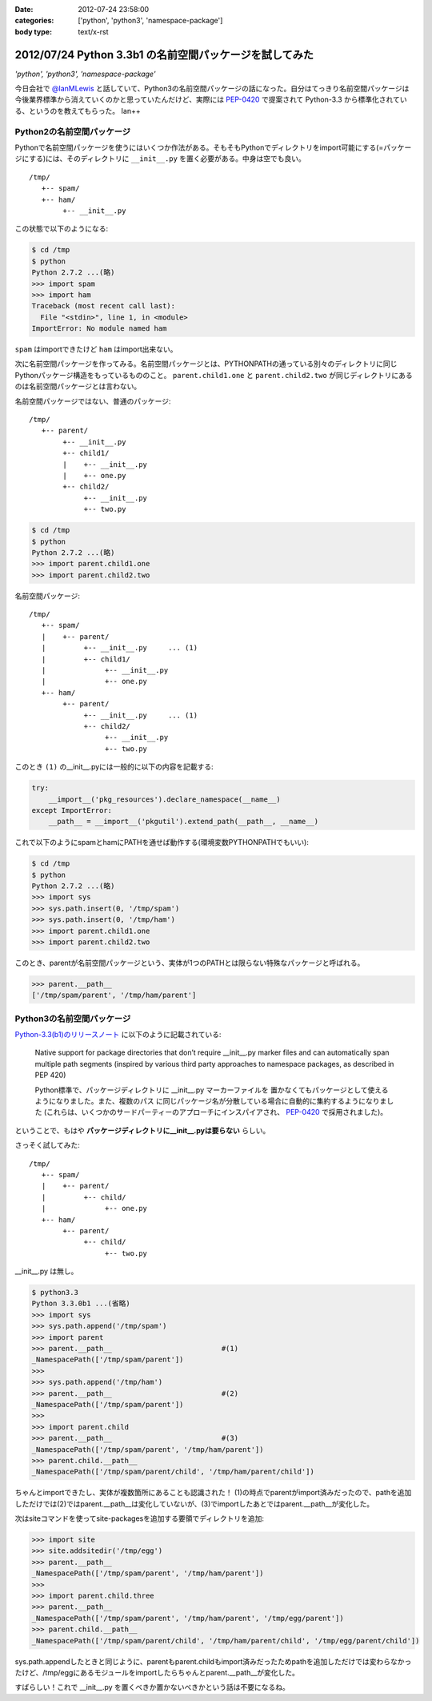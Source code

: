 :date: 2012-07-24 23:58:00
:categories: ['python', 'python3', 'namespace-package']
:body type: text/x-rst

==========================================================
2012/07/24 Python 3.3b1 の名前空間パッケージを試してみた
==========================================================

*'python', 'python3', 'namespace-package'*

今日会社で `@IanMLewis`_ と話していて、Python3の名前空間パッケージの話になった。自分はてっきり名前空間パッケージは今後業界標準から消えていくのかと思っていたんだけど、実際には `PEP-0420`_ で提案されて Python-3.3 から標準化されている、というのを教えてもらった。 Ian++

.. _`@IanMLewis`: https://twitter.com/IanMLewis
.. _`PEP-0420`: http://www.python.org/dev/peps/pep-0420/

Python2の名前空間パッケージ
=============================

Pythonで名前空間パッケージを使うにはいくつか作法がある。そもそもPythonでディレクトリをimport可能にする(=パッケージにする)には、そのディレクトリに ``__init__.py`` を置く必要がある。中身は空でも良い。

::

   /tmp/
      +-- spam/
      +-- ham/
           +-- __init__.py

この状態で以下のようになる:

.. code-block:: pycon

   $ cd /tmp
   $ python
   Python 2.7.2 ...(略)
   >>> import spam
   >>> import ham
   Traceback (most recent call last):
     File "<stdin>", line 1, in <module>
   ImportError: No module named ham

``spam`` はimportできたけど ``ham`` はimport出来ない。

次に名前空間パッケージを作ってみる。名前空間パッケージとは、PYTHONPATHの通っている別々のディレクトリに同じPythonパッケージ構造をもっているもののこと。 ``parent.child1.one`` と ``parent.child2.two`` が同じディレクトリにあるのは名前空間パッケージとは言わない。

名前空間パッケージではない、普通のパッケージ::

   /tmp/
      +-- parent/
           +-- __init__.py
           +-- child1/
           |    +-- __init__.py
           |    +-- one.py
           +-- child2/
                +-- __init__.py
                +-- two.py

.. code-block:: pycon

   $ cd /tmp
   $ python
   Python 2.7.2 ...(略)
   >>> import parent.child1.one
   >>> import parent.child2.two


名前空間パッケージ::

   /tmp/
      +-- spam/
      |    +-- parent/
      |         +-- __init__.py     ... (1)
      |         +-- child1/
      |              +-- __init__.py
      |              +-- one.py
      +-- ham/
           +-- parent/
                +-- __init__.py     ... (1)
                +-- child2/
                     +-- __init__.py
                     +-- two.py

このとき ``(1)`` の__init__.pyには一般的に以下の内容を記載する:

.. code-block:: python

   try:
       __import__('pkg_resources').declare_namespace(__name__)
   except ImportError:
       __path__ = __import__('pkgutil').extend_path(__path__, __name__)


これで以下のようにspamとhamにPATHを通せば動作する(環境変数PYTHONPATHでもいい):

.. code-block:: pycon

   $ cd /tmp
   $ python
   Python 2.7.2 ...(略)
   >>> import sys
   >>> sys.path.insert(0, '/tmp/spam')
   >>> sys.path.insert(0, '/tmp/ham')
   >>> import parent.child1.one
   >>> import parent.child2.two

このとき、parentが名前空間パッケージという、実体が1つのPATHとは限らない特殊なパッケージと呼ばれる。

.. code-block:: pycon

   >>> parent.__path__
   ['/tmp/spam/parent', '/tmp/ham/parent']

Python3の名前空間パッケージ
=============================

`Python-3.3(b1)のリリースノート`_ に以下のように記載されている:

   Native support for package directories that don’t require __init__.py
   marker files and can automatically span multiple path segments
   (inspired by various third party approaches to namespace packages,
   as described in PEP 420)

   Python標準で、パッケージディレクトリに __init__.py マーカーファイルを
   置かなくてもパッケージとして使えるようになりました。また、複数のパス
   に同じパッケージ名が分散している場合に自動的に集約するようになりました
   (これらは、いくつかのサードパーティーのアプローチにインスパイアされ、
   `PEP-0420`_ で採用されました)。

.. _`Python-3.3(b1)のリリースノート`: http://docs.python.org/dev/whatsnew/3.3.html#pep-420-namespace-packages

ということで、もはや **パッケージディレクトリに__init__.pyは要らない** らしい。

さっそく試してみた::

   /tmp/
      +-- spam/
      |    +-- parent/
      |         +-- child/
      |              +-- one.py
      +-- ham/
           +-- parent/
                +-- child/
                     +-- two.py


__init__.py は無し。

.. code-block:: pycon

   $ python3.3
   Python 3.3.0b1 ...(省略)
   >>> import sys
   >>> sys.path.append('/tmp/spam')
   >>> import parent
   >>> parent.__path__                          #(1)
   _NamespacePath(['/tmp/spam/parent'])
   >>>
   >>> sys.path.append('/tmp/ham')
   >>> parent.__path__                          #(2)
   _NamespacePath(['/tmp/spam/parent'])
   >>>
   >>> import parent.child
   >>> parent.__path__                          #(3)
   _NamespacePath(['/tmp/spam/parent', '/tmp/ham/parent'])
   >>> parent.child.__path__
   _NamespacePath(['/tmp/spam/parent/child', '/tmp/ham/parent/child'])


ちゃんとimportできたし、実体が複数箇所にあることも認識された！
(1)の時点でparentがimport済みだったので、pathを追加しただけでは(2)ではparent.__path__は変化していないが、(3)でimportしたあとではparent.__path__が変化した。

次はsiteコマンドを使ってsite-packagesを追加する要領でディレクトリを追加:

.. code-block:: pycon

   >>> import site
   >>> site.addsitedir('/tmp/egg')
   >>> parent.__path__
   _NamespacePath(['/tmp/spam/parent', '/tmp/ham/parent'])
   >>>
   >>> import parent.child.three
   >>> parent.__path__
   _NamespacePath(['/tmp/spam/parent', '/tmp/ham/parent', '/tmp/egg/parent'])
   >>> parent.child.__path__
   _NamespacePath(['/tmp/spam/parent/child', '/tmp/ham/parent/child', '/tmp/egg/parent/child'])

sys.path.appendしたときと同じように、parentもparent.childもimport済みだったためpathを追加しただけでは変わらなかったけど、/tmp/eggにあるモジュールをimportしたらちゃんとparent.__path__が変化した。

すばらしい！これで __init__.py を置くべきか置かないべきかという話は不要になるね。

